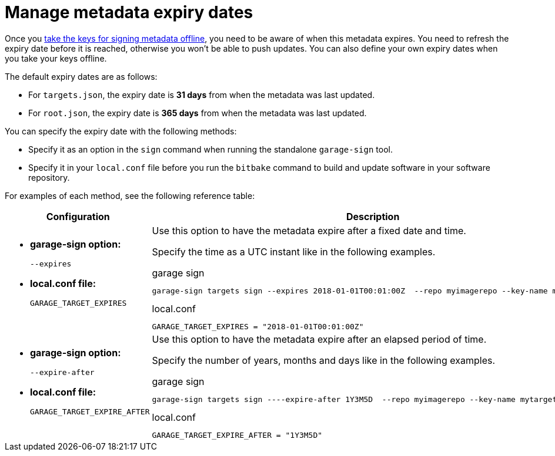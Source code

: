 = Manage metadata expiry dates

Once you xref:rotating-signing-keys.adoc[take the keys for signing metadata offline], you need to be aware of when this metadata expires. You need to refresh the expiry date before it is reached, otherwise you won't be able to push updates. You can also define your own expiry dates when you take your keys offline.

The default expiry dates are as follows:

* For `targets.json`, the expiry date is **31 days** from when the metadata was last updated.
* For `root.json`, the expiry date is **365 days** from when the metadata was last updated.

You can specify the expiry date with the following methods:

* Specify it as an option in the `sign` command when running the standalone `garage-sign` tool.
* Specify it in your `local.conf` file before you run the `bitbake` command to build and update software in your software repository.

For examples of each method, see the following reference table:

[cols="2a,3a",options="header"]
|====================
|Configuration  | Description
|
* **garage-sign option:** 
+
`--expires` 
* **local.conf file:**
+
`GARAGE_TARGET_EXPIRES` 
| 
Use this option to have the metadata expire after a fixed date and time.

Specify the time as a UTC instant like in the following examples.

.garage sign
----
garage-sign targets sign --expires 2018-01-01T00:01:00Z  --repo myimagerepo --key-name mytargets
----

.local.conf
----
GARAGE_TARGET_EXPIRES = "2018-01-01T00:01:00Z"
----

|
* **garage-sign option:**  
+
`--expire-after`
* **local.conf file:** 
+
`GARAGE_TARGET_EXPIRE_AFTER`
| 
Use this option to have the metadata expire after an elapsed period of time.

Specify the number of years, months and days like in the following examples.

.garage sign
----
garage-sign targets sign ----expire-after 1Y3M5D  --repo myimagerepo --key-name mytargets
----

.local.conf
----
GARAGE_TARGET_EXPIRE_AFTER = "1Y3M5D"
----
|====================

